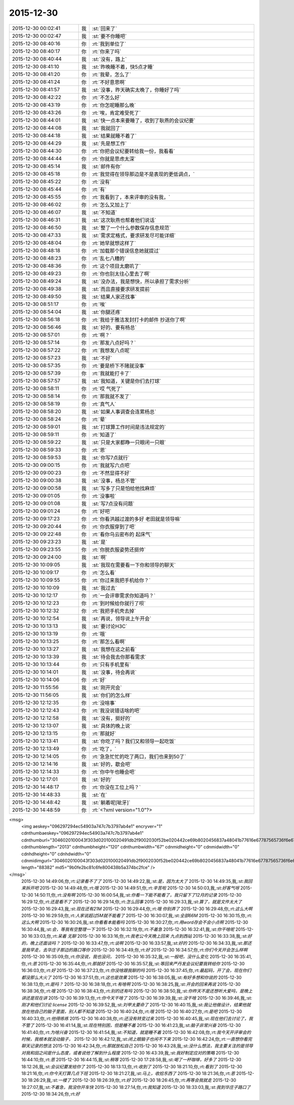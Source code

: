 2015-12-30
-------------

.. csv-table::
   :widths: 25, 1, 60

   2015-12-30 00:02:41,我,:st:`回来了`
   2015-12-30 00:02:47,我,:st:`要不你睡吧`
   2015-12-30 08:40:16,你,:rt:`我到单位了`
   2015-12-30 08:40:17,你,:rt:`你来了吗`
   2015-12-30 08:40:44,我,:st:`没有，路上`
   2015-12-30 08:41:10,我,:st:`昨晚睡不着，快5点才睡`
   2015-12-30 08:41:20,你,:rt:`我晕，怎么了`
   2015-12-30 08:41:24,你,:rt:`不好意思啊`
   2015-12-30 08:41:57,我,:st:`没事，昨天确实太晚了，你睡好了吗`
   2015-12-30 08:42:22,你,:rt:`不怎么好`
   2015-12-30 08:43:19,你,:rt:`你怎呢睡那么晚`
   2015-12-30 08:43:26,你,:rt:`唉，肯定难受死了`
   2015-12-30 08:44:01,我,:st:`快一点本来要睡了，收到了耿燕的会议纪要`
   2015-12-30 08:44:08,我,:st:`我就回了`
   2015-12-30 08:44:18,我,:st:`结果就睡不着了`
   2015-12-30 08:44:29,我,:st:`先是想工作`
   2015-12-30 08:44:30,你,:rt:`你把会议纪要转给我一份，我看看`
   2015-12-30 08:44:44,你,:rt:`你就是思虑太深`
   2015-12-30 08:45:14,我,:st:`邮件有你`
   2015-12-30 08:45:18,你,:rt:`我觉得在领导那边是不是表现的更低调点，`
   2015-12-30 08:45:22,你,:rt:`没有`
   2015-12-30 08:45:44,你,:rt:`有`
   2015-12-30 08:45:55,你,:rt:`我看到了，本来评审的没有我，`
   2015-12-30 08:46:02,你,:rt:`怎么又加上了`
   2015-12-30 08:46:07,我,:st:`不知道`
   2015-12-30 08:46:31,我,:st:`这次耿燕也帮着他们说话`
   2015-12-30 08:46:50,我,:st:`整了一个什么参数保存信息规范`
   2015-12-30 08:47:33,我,:st:`需求定格式，要求研发尽可能详细`
   2015-12-30 08:48:04,你,:rt:`她早就想这样了`
   2015-12-30 08:48:18,你,:rt:`加载那个错误信息她就提过`
   2015-12-30 08:48:23,你,:rt:`乱七八糟的`
   2015-12-30 08:48:36,你,:rt:`这个项目太磨叽了`
   2015-12-30 08:49:23,你,:rt:`你也别太往心里去了啊`
   2015-12-30 08:49:24,我,:st:`没办法，我是想快，所以承担了需求分析`
   2015-12-30 08:49:38,我,:st:`而且直接要求研发提前`
   2015-12-30 08:49:50,我,:st:`结果人家还找事`
   2015-12-30 08:51:17,你,:rt:`唉`
   2015-12-30 08:54:04,我,:st:`你腿还疼`
   2015-12-30 08:56:18,你,:rt:`我给于雅洁发封打卡的邮件 抄送你了啊`
   2015-12-30 08:56:46,我,:st:`好的、要有杨总`
   2015-12-30 08:57:01,你,:rt:`啊？`
   2015-12-30 08:57:14,你,:rt:`那发八点好吗？`
   2015-12-30 08:57:22,你,:rt:`我想发八点呢`
   2015-12-30 08:57:23,我,:st:`不好`
   2015-12-30 08:57:35,你,:rt:`要是桥下不赌就没事`
   2015-12-30 08:57:39,你,:rt:`我就能打卡了`
   2015-12-30 08:57:57,我,:st:`我知道，关键是你们去打球`
   2015-12-30 08:58:11,你,:rt:`哎 气死了`
   2015-12-30 08:58:14,你,:rt:`那我就不发了`
   2015-12-30 08:58:19,你,:rt:`真气人`
   2015-12-30 08:58:20,我,:st:`如果人事调查会连累杨总`
   2015-12-30 08:58:24,你,:rt:`晕`
   2015-12-30 08:59:01,我,:st:`打球算工作时间是违法规定的`
   2015-12-30 08:59:11,你,:rt:`知道了`
   2015-12-30 08:59:22,我,:st:`只是大家都睁一只眼闭一只眼`
   2015-12-30 08:59:33,你,:rt:`恩`
   2015-12-30 08:59:53,我,:st:`你写7点就行`
   2015-12-30 09:00:15,你,:rt:`我就写六点吧`
   2015-12-30 09:00:23,你,:rt:`不然显得不好`
   2015-12-30 09:00:38,我,:st:`没事，杨总不管`
   2015-12-30 09:00:58,我,:st:`写多了只是怕给他找麻烦`
   2015-12-30 09:01:05,你,:rt:`没事啦`
   2015-12-30 09:01:08,我,:st:`写7点没有问题`
   2015-12-30 09:01:24,你,:rt:`好吧`
   2015-12-30 09:17:23,你,:rt:`你看洪越过渡的多好 老田就是领导嘛`
   2015-12-30 09:20:44,你,:rt:`你衣服穿到了吧`
   2015-12-30 09:22:48,你,:rt:`看你乌云密布的 起床气`
   2015-12-30 09:23:23,我,:st:`是`
   2015-12-30 09:23:55,你,:rt:`你脱衣服姿势还挺帅`
   2015-12-30 09:24:00,我,:st:`啊`
   2015-12-30 10:09:05,我,:st:`我现在需要看一下你和领导的聊天`
   2015-12-30 10:09:17,你,:rt:`怎么看`
   2015-12-30 10:09:55,你,:rt:`你过来我把手机给你？`
   2015-12-30 10:10:09,我,:st:`我过去`
   2015-12-30 10:12:17,你,:rt:`一会评审需求你知道吗？`
   2015-12-30 10:12:23,你,:rt:`到时候给你就行了呗`
   2015-12-30 10:12:32,你,:rt:`我把手机壳去掉`
   2015-12-30 10:12:54,我,:st:`再说，领导说上午开会`
   2015-12-30 10:13:13,我,:st:`要讨论H3C`
   2015-12-30 10:13:19,你,:rt:`哦`
   2015-12-30 10:13:25,你,:rt:`那怎么看啊`
   2015-12-30 10:13:27,我,:st:`我想在这之前看`
   2015-12-30 10:13:39,我,:st:`待会我去你那看需求`
   2015-12-30 10:13:44,你,:rt:`只有手机里有`
   2015-12-30 10:14:01,我,:st:`没事，待会再说`
   2015-12-30 10:14:06,你,:rt:`好`
   2015-12-30 11:55:56,我,:st:`刚开完会`
   2015-12-30 11:56:05,我,:st:`你们的怎么样`
   2015-12-30 12:12:35,你,:rt:`没啥事`
   2015-12-30 12:12:43,你,:rt:`我没说错话啥的吧`
   2015-12-30 12:12:58,我,:st:`没有，挺好的`
   2015-12-30 12:13:07,我,:st:`具体的晚上说`
   2015-12-30 12:13:15,你,:rt:`那就好`
   2015-12-30 12:13:41,我,:st:`你吃了吗？我们又和领导一起吃饭`
   2015-12-30 12:13:49,你,:rt:`吃了，`
   2015-12-30 12:14:05,你,:rt:`急急忙忙的吃了两口，我们也来到50了`
   2015-12-30 12:14:16,我,:st:`好的，歇会吧`
   2015-12-30 12:14:33,你,:rt:`你中午也睡会吧`
   2015-12-30 12:17:01,我,:st:`好的`
   2015-12-30 14:48:17,你,:rt:`你没在工位上吗？`
   2015-12-30 14:48:33,我,:st:`在`
   2015-12-30 14:48:42,我,:st:`躺着呢[呲牙]`
   2015-12-30 14:48:59,你,:rt:`<?xml version="1.0"?>
<msg>
	<img aeskey="096297294ec54903a747c7b3797ab4e1" encryver="1" cdnthumbaeskey="096297294ec54903a747c7b3797ab4e1" cdnthumburl="3046020100043f303d020100020491db2f9002030f52be020442ce69b8020456837a48041b77616e67787565736f6e6737333536385f313435313435383133360201000201000400" cdnthumblength="2013" cdnthumbheight="120" cdnthumbwidth="67" cdnmidheight="0" cdnmidwidth="0" cdnhdheight="0" cdnhdwidth="0" cdnmidimgurl="3046020100043f303d020100020491db2f9002030f52be020442ce69b8020456837a48041b77616e67787565736f6e6737333536385f313435313435383133360201000201000400" length="88382" md5="9b0fe2bc81c6fe800438b5a374bc2fce" />
</msg>`
   2015-12-30 14:49:06,你,:rt:`记录看不了了`
   2015-12-30 14:49:22,我,:st:`是，因为太大了`
   2015-12-30 14:49:35,我,:st:`我回来拆开吧`
   2015-12-30 14:49:48,你,:rt:`哦`
   2015-12-30 14:49:51,你,:rt:`辛苦啦`
   2015-12-30 14:50:03,我,:st:`好客气呀`
   2015-12-30 14:50:11,你,:rt:`没有啊`
   2015-12-30 16:00:54,我,:st:`你看一下能不能看了，我只留下了12月的记录`
   2015-12-30 16:29:12,你,:rt:`还是看不了`
   2015-12-30 16:29:14,你,:rt:`怎么回事`
   2015-12-30 16:29:33,我,:st:`算了，就是文件太大了`
   2015-12-30 16:29:43,我,:st:`现在还有21M`
   2015-12-30 16:29:44,你,:rt:`哦 你别弄了`
   2015-12-30 16:29:48,你,:rt:`这么大啊`
   2015-12-30 16:29:59,你,:rt:`人家说超过5M就不能看了`
   2015-12-30 16:30:07,我,:st:`全部66M`
   2015-12-30 16:30:15,你,:rt:`这么大啊`
   2015-12-30 16:30:26,我,:st:`你看看本能看吗`
   2015-12-30 16:30:27,你,:rt:`用word存会不会小点啊`
   2015-12-30 16:30:44,我,:st:`会，等我有空整理一下`
   2015-12-30 16:32:19,你,:rt:`不着急`
   2015-12-30 16:32:41,我,:st:`你干啥呢`
   2015-12-30 16:33:03,你,:rt:`呆着 无聊`
   2015-12-30 16:33:16,你,:rt:`我老公今天晚上回来 九点到西站`
   2015-12-30 16:33:38,我,:st:`好的，晚上还面谈吗？`
   2015-12-30 16:33:47,你,:rt:`谈啊`
   2015-12-30 16:33:57,我,:st:`好的`
   2015-12-30 16:34:33,我,:st:`那还是我早走，去华庄子那边的路口等你`
   2015-12-30 16:34:49,你,:rt:`好`
   2015-12-30 16:34:57,你,:rt:`你们今天开会怎么样啊`
   2015-12-30 16:35:09,你,:rt:`你没说，我也没问，`
   2015-12-30 16:35:32,我,:st:`一般吧，没什么变化`
   2015-12-30 16:35:41,你,:rt:`恩`
   2015-12-30 16:35:44,你,:rt:`那就好`
   2015-12-30 16:35:57,我,:st:`等回来严丹发会议纪要我转给你`
   2015-12-30 16:36:03,你,:rt:`好`
   2015-12-30 16:37:23,你,:rt:`你没啥跟我聊的吗`
   2015-12-30 16:37:45,你,:rt:`最起码，开了会，现在你们都没那么大火了`
   2015-12-30 16:37:51,你,:rt:`这也是效果`
   2015-12-30 16:38:05,我,:st:`有好多想和你说的`
   2015-12-30 16:38:13,你,:rt:`是吗？`
   2015-12-30 16:38:18,你,:rt:`有啥啊`
   2015-12-30 16:38:25,我,:st:`开会的回来再说`
   2015-12-30 16:38:36,你,:rt:`哦`
   2015-12-30 16:38:43,你,:rt:`别的还有吗`
   2015-12-30 16:38:50,我,:st:`你昨天不是还想听大爱吗，是晚上讲还是现在讲`
   2015-12-30 16:39:13,你,:rt:`你今天干啥了`
   2015-12-30 16:39:39,我,:st:`没干啥`
   2015-12-30 16:39:46,我,:st:`刚才和他们讨论 license`
   2015-12-30 16:39:52,我,:st:`刘甲太要命了`
   2015-12-30 16:40:15,我,:st:`我让他做设计，结果他就放在他自己的脑子里面，别人都不知道`
   2015-12-30 16:40:24,你,:rt:`哦`
   2015-12-30 16:40:27,你,:rt:`是吧`
   2015-12-30 16:40:33,你,:rt:`他得练练`
   2015-12-30 16:40:38,你,:rt:`还没有转变过来`
   2015-12-30 16:40:45,我,:st:`现在他们去讨论了，我不管了`
   2015-12-30 16:41:14,我,:st:`现在特别困，但是睡不着`
   2015-12-30 16:41:23,我,:st:`脑子非常兴奋`
   2015-12-30 16:41:40,你,:rt:`为啥兴奋`
   2015-12-30 16:41:54,我,:st:`不知道，就是睡不着`
   2015-12-30 16:42:08,你,:rt:`我今天开评审会的时候，我根本就没动脑子，`
   2015-12-30 16:42:12,我,:st:`闭上眼脑子也闲不下来`
   2015-12-30 16:42:24,你,:rt:`一直想你看完聊天记录的想法`
   2015-12-30 16:42:34,你,:rt:`那就放松自己`
   2015-12-30 16:43:28,我,:st:`没什么想法，我主要关注的是领导对我和田之间是什么态度，或者说他了解到什么程度`
   2015-12-30 16:43:39,我,:st:`我好制定应对的策略`
   2015-12-30 16:44:10,你,:rt:`恩`
   2015-12-30 16:44:15,我,:st:`稍等`
   2015-12-30 17:28:58,我,:st:`喝了一杯咖啡，好多了`
   2015-12-30 18:12:26,我,:st:`会议纪要发给你了`
   2015-12-30 18:13:13,你,:rt:`收到了`
   2015-12-30 18:21:10,你,:rt:`看到了`
   2015-12-30 18:21:16,你,:rt:`你今天打算几点下班`
   2015-12-30 18:21:27,我,:st:`马上，收拾东西了`
   2015-12-30 18:21:36,你,:rt:`恩`
   2015-12-30 18:26:29,我,:st:`一楼了`
   2015-12-30 18:26:39,你,:rt:`好`
   2015-12-30 18:26:45,你,:rt:`再等会我就走`
   2015-12-30 18:27:07,我,:st:`不着急，我没你开车快`
   2015-12-30 18:27:14,你,:rt:`我知道`
   2015-12-30 18:33:03,我,:st:`我到华庄子路口了`
   2015-12-30 18:34:26,你,:rt:`好`